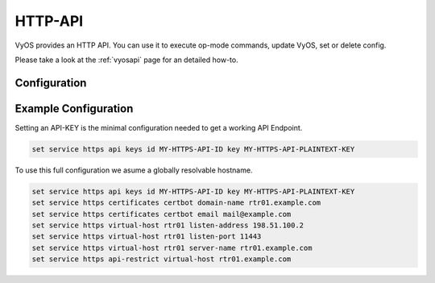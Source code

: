 .. _http-api:

########
HTTP-API
########

VyOS provides an HTTP API. You can use it to execute op-mode commands,
update VyOS, set or delete config.

Please take a look at the :ref:`vyosapi` page for an detailed how-to.

*************
Configuration
*************

.. cfgcmd:: set service https api keys id <name> key <apikey>

   Set a named api key, every key has the same, full permissions
   on the system.

.. cfgcmd:: set service https api debug

   To enable debug messages. Available via :opcmd:`show log` or 
   :opcmd:`monitor log`

.. cfgcmd:: set service https api port

   Set the listen port of the local API, this has no effect on the
   webserver. The default is port 8080

.. cfgcmd:: set service https api strict

   Enforce strict path checking

.. cfgcmd:: set service https virtual-host <vhost> listen-address

   Address to listen for HTTPS requests

.. cfgcmd:: set service https virtual-host <vhost> listen-port <1-65535>

   Port to listen for HTTPS requests; default 443

.. cfgcmd:: set service https virtual-host <vhost> server-name <text>

   Server names for virtual hosts it ca be exact, wildcard or regex.

.. cfgcmd:: set service https api-restrict virtual-host <vhost>

   Nginx exposes the local API on all virtual servers, by default. 
   Use this to restrict nginx to one or more virtual hosts.

.. cfgcmd:: set service https certificates certbot domain-name <text>

   Domain name(s) for which to obtain certificate

.. cfgcmd:: set service https certificates certbot email

   Email address to associate with certificate

.. cfgcmd:: set service https certificates system-generated-certificate

   Use an automatically generated self-signed certificate

.. cfgcmd:: set service https certificates system-generated-certificate
   lifetime <days>

   Lifetime in days; default is 365


*********************
Example Configuration
*********************

Setting an API-KEY is the minimal configuration needed to get a working API Endpoint.

.. code-block:: none

   set service https api keys id MY-HTTPS-API-ID key MY-HTTPS-API-PLAINTEXT-KEY


To use this full configuration we asume a globally resolvable hostname.

.. code-block:: none

   set service https api keys id MY-HTTPS-API-ID key MY-HTTPS-API-PLAINTEXT-KEY
   set service https certificates certbot domain-name rtr01.example.com
   set service https certificates certbot email mail@example.com
   set service https virtual-host rtr01 listen-address 198.51.100.2
   set service https virtual-host rtr01 listen-port 11443
   set service https virtual-host rtr01 server-name rtr01.example.com
   set service https api-restrict virtual-host rtr01.example.com
